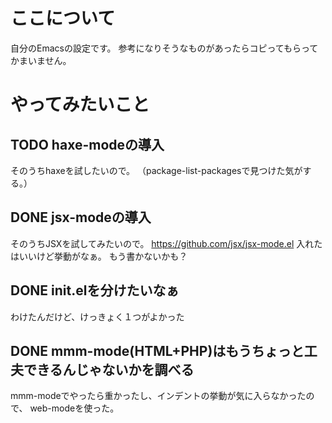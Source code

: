 * ここについて
  自分のEmacsの設定です。
  参考になりそうなものがあったらコピってもらってかまいません。

* やってみたいこと

** TODO haxe-modeの導入
   そのうちhaxeを試したいので。
   （package-list-packagesで見つけた気がする。）
   
  
** DONE jsx-modeの導入
   そのうちJSXを試してみたいので。
   https://github.com/jsx/jsx-mode.el
   入れたはいいけど挙動がなぁ。
   もう書かないかも？

** DONE init.elを分けたいなぁ
   わけたんだけど、けっきょく１つがよかった
** DONE mmm-mode(HTML+PHP)はもうちょっと工夫できるんじゃないかを調べる
  mmm-modeでやったら重かったし、インデントの挙動が気に入らなかったので、
  web-modeを使った。
